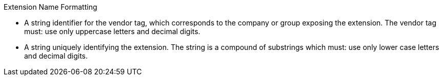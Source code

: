 .Extension Name Formatting
****
* A string identifier for the vendor tag, which corresponds to the company
  or group exposing the extension.
  The vendor tag must: use only uppercase letters and decimal digits.
* A string uniquely identifying the extension.
  The string is a compound of substrings which must: use only lower case
  letters and decimal digits.
****
